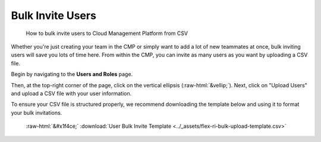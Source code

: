 .. _user-management_bulk-invite-users:

Bulk Invite Users
=================

.. epigraph::

   How to bulk invite users to Cloud Management Platform from CSV

Whether you're just creating your team in the CMP or simply want to add a lot of new teammates at once, bulk inviting users will save you lots of time here. From within the CMP, you can invite as many users as you want by uploading a CSV file.

Begin by navigating to the **Users and Roles** page.

.. image:: ../_assets/bulkuser2.jpg
   :alt: A screenshot showing the location of the _Users and Roles_ menu item

Then, at the top-right corner of the page, click on the vertical ellipsis (:raw-html:`&vellip;`). Next, click on "Upload Users" and upload a CSV file with your user information.

.. image:: ../_assets/bulkuser1.jpg
   :alt: A screenshot showing the location of the _Upload Users_ menu item

To ensure your CSV file is structured properly, we recommend downloading the template below and using it to format your bulk invitations.

.. highlights::

   :raw-html:`&#x1f4ce;` :download:`User Bulk Invite Template <../_assets/flex-ri-bulk-upload-template.csv>`
